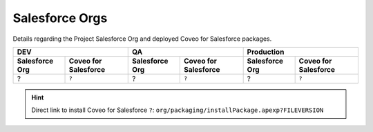 .. _salesforce_org:

***************
Salesforce Orgs
***************

Details regarding the Project Salesforce Org and deployed Coveo for Salesforce packages.

+--------------------+--------------------------+---------------------+--------------------------+--------------------+--------------------------+
| **DEV**                                       | **QA**                                         | **Production**                                |
+--------------------+--------------------------+---------------------+--------------------------+--------------------+--------------------------+
| **Salesforce Org** | **Coveo for Salesforce** | **Salesforce Org**  | **Coveo for Salesforce** | **Salesforce Org** | **Coveo for Salesforce** |
+====================+==========================+=====================+==========================+====================+==========================+
| ?                  | ``?``                    | ?                   | ``?``                    | ?                  | ``?``                    |
+--------------------+--------------------------+---------------------+--------------------------+--------------------+--------------------------+


.. HINT::
    Direct link to install Coveo for Salesforce ``?``: ``org/packaging/installPackage.apexp?FILEVERSION``